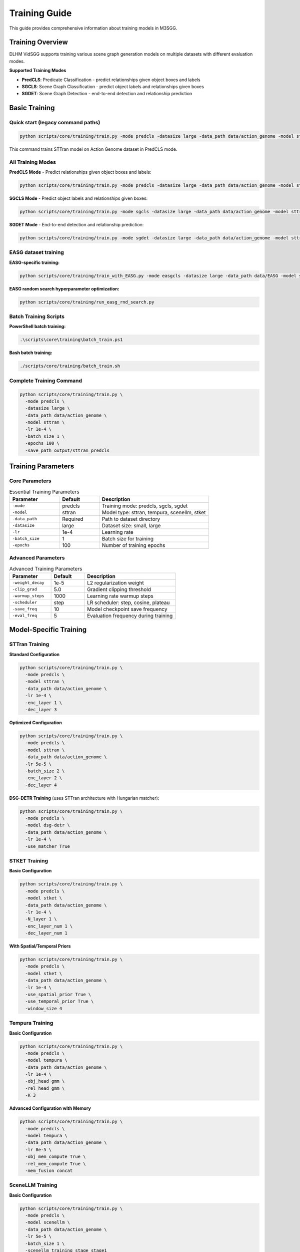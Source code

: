 Training Guide
==============

This guide provides comprehensive information about training models in M3SGG.

Training Overview
-----------------

DLHM VidSGG supports training various scene graph generation models on multiple datasets with different evaluation modes.

**Supported Training Modes**

* **PredCLS**: Predicate Classification - predict relationships given object boxes and labels
* **SGCLS**: Scene Graph Classification - predict object labels and relationships given boxes  
* **SGDET**: Scene Graph Detection - end-to-end detection and relationship prediction

Basic Training
--------------

Quick start (legacy command paths)
~~~~~~~~~~~

.. code-block:: bash

   python scripts/core/training/train.py -mode predcls -datasize large -data_path data/action_genome -model sttran

This command trains STTran model on Action Genome dataset in PredCLS mode.

All Training Modes
~~~~~~~~~~~~~~~~~~

**PredCLS Mode** - Predict relationships given object boxes and labels:

.. code-block:: bash

   python scripts/core/training/train.py -mode predcls -datasize large -data_path data/action_genome -model sttran

**SGCLS Mode** - Predict object labels and relationships given boxes:

.. code-block:: bash

   python scripts/core/training/train.py -mode sgcls -datasize large -data_path data/action_genome -model sttran

**SGDET Mode** - End-to-end detection and relationship prediction:

.. code-block:: bash

   python scripts/core/training/train.py -mode sgdet -datasize large -data_path data/action_genome -model sttran

EASG dataset training
~~~~~~~~~~~~~~~~~~~~~

**EASG-specific training:**

.. code-block:: bash

   python scripts/core/training/train_with_EASG.py -mode easgcls -datasize large -data_path data/EASG -model sttran

**EASG random search hyperparameter optimization:**

.. code-block:: bash

   python scripts/core/training/run_easg_rnd_search.py

Batch Training Scripts
~~~~~~~~~~~~~~~~~~~~~~

**PowerShell batch training:**

.. code-block:: powershell

   .\scripts\core\training\batch_train.ps1

**Bash batch training:**

.. code-block:: bash

   ./scripts/core/training/batch_train.sh

Complete Training Command
~~~~~~~~~~~~~~~~~~~~~~~~~

.. code-block:: bash

   python scripts/core/training/train.py \
     -mode predcls \
     -datasize large \
     -data_path data/action_genome \
     -model sttran \
     -lr 1e-4 \
     -batch_size 1 \
     -epochs 100 \
     -save_path output/sttran_predcls

Training Parameters
-------------------

Core Parameters
~~~~~~~~~~~~~~~

.. list-table:: Essential Training Parameters
   :widths: 25 20 55
   :header-rows: 1

   * - Parameter
     - Default
     - Description
   * - ``-mode``
     - predcls
     - Training mode: predcls, sgcls, sgdet
   * - ``-model``
     - sttran
     - Model type: sttran, tempura, scenellm, stket
   * - ``-data_path``
     - Required
     - Path to dataset directory
   * - ``-datasize``
     - large
     - Dataset size: small, large
   * - ``-lr``
     - 1e-4
     - Learning rate
   * - ``-batch_size``
     - 1
     - Batch size for training
   * - ``-epochs``
     - 100
     - Number of training epochs

Advanced Parameters
~~~~~~~~~~~~~~~~~~~

.. list-table:: Advanced Training Parameters
   :widths: 25 20 55
   :header-rows: 1

   * - Parameter
     - Default
     - Description
   * - ``-weight_decay``
     - 1e-5
     - L2 regularization weight
   * - ``-clip_grad``
     - 5.0
     - Gradient clipping threshold
   * - ``-warmup_steps``
     - 1000
     - Learning rate warmup steps
   * - ``-scheduler``
     - step
     - LR scheduler: step, cosine, plateau
   * - ``-save_freq``
     - 10
     - Model checkpoint save frequency
   * - ``-eval_freq``
     - 5
     - Evaluation frequency during training

Model-Specific Training
-----------------------

STTran Training
~~~~~~~~~~~~~~~

**Standard Configuration**

.. code-block:: bash

   python scripts/core/training/train.py \
     -mode predcls \
     -model sttran \
     -data_path data/action_genome \
     -lr 1e-4 \
     -enc_layer 1 \
     -dec_layer 3

**Optimized Configuration**

.. code-block:: bash

   python scripts/core/training/train.py \
     -mode predcls \
     -model sttran \
     -data_path data/action_genome \
     -lr 5e-5 \
     -batch_size 2 \
     -enc_layer 2 \
     -dec_layer 4

**DSG-DETR Training** (uses STTran architecture with Hungarian matcher):

.. code-block:: bash

   python scripts/core/training/train.py \
     -mode predcls \
     -model dsg-detr \
     -data_path data/action_genome \
     -lr 1e-4 \
     -use_matcher True

STKET Training
~~~~~~~~~~~~~~

**Basic Configuration**

.. code-block:: bash

   python scripts/core/training/train.py \
     -mode predcls \
     -model stket \
     -data_path data/action_genome \
     -lr 1e-4 \
     -N_layer 1 \
     -enc_layer_num 1 \
     -dec_layer_num 1

**With Spatial/Temporal Priors**

.. code-block:: bash

   python scripts/core/training/train.py \
     -mode predcls \
     -model stket \
     -data_path data/action_genome \
     -lr 1e-4 \
     -use_spatial_prior True \
     -use_temporal_prior True \
     -window_size 4

Tempura Training
~~~~~~~~~~~~~~~~

**Basic Configuration**

.. code-block:: bash

   python scripts/core/training/train.py \
     -mode predcls \
     -model tempura \
     -data_path data/action_genome \
     -lr 1e-4 \
     -obj_head gmm \
     -rel_head gmm \
     -K 3

**Advanced Configuration with Memory**

.. code-block:: bash

   python scripts/core/training/train.py \
     -mode predcls \
     -model tempura \
     -data_path data/action_genome \
     -lr 8e-5 \
     -obj_mem_compute True \
     -rel_mem_compute True \
     -mem_fusion concat

SceneLLM Training
~~~~~~~~~~~~~~~~~

**Basic Configuration**

.. code-block:: bash

   python scripts/core/training/train.py \
     -mode predcls \
     -model scenellm \
     -data_path data/action_genome \
     -lr 5e-5 \
     -batch_size 1 \
     -scenellm_training_stage stage1

**VQ-VAE Pretraining**

.. code-block:: bash

   python scripts/core/training/train.py \
     -mode predcls \
     -model scenellm \
     -data_path data/action_genome \
     -lr 1e-4 \
     -scenellm_training_stage vqvae

**With Language Model Fine-tuning**

.. code-block:: bash

   python scripts/core/training/train.py \
     -mode predcls \
     -model scenellm \
     -data_path data/action_genome \
     -lr 1e-5 \
     -scenellm_training_stage stage2

OED Training
~~~~~~~~~~~~

**Multi-frame OED**

.. code-block:: bash

   python scripts/core/training/train.py \
     -mode predcls \
     -model oed \
     -oed_variant multi \
     -data_path data/action_genome \
     -lr 1e-4 \
     -num_queries 100

**Single-frame OED**

.. code-block:: bash

   python scripts/core/training/train.py \
     -mode predcls \
     -model oed \
     -oed_variant single \
     -data_path data/action_genome \
     -lr 1e-4 \
     -num_queries 50

Training Strategies
-------------------

Progressive Training
~~~~~~~~~~~~~~~~~~~~

Train models progressively from easier to harder modes:

.. code-block:: bash

   # Step 1: Train PredCLS (easiest)
   python scripts/core/training/train.py -mode predcls -model sttran -epochs 50
   
   # Step 2: Fine-tune for SGCLS
   python scripts/core/training/train.py -mode sgcls -model sttran -resume_from checkpoint_predcls.pth -epochs 25
   
   # Step 3: Fine-tune for SGDET (hardest)
   python scripts/core/training/train.py -mode sgdet -model sttran -resume_from checkpoint_sgcls.pth -epochs 25

Multi-Dataset Training
~~~~~~~~~~~~~~~~~~~~~~

Train on multiple datasets for better generalization:

.. code-block:: bash

   # Train on Action Genome
   python scripts/core/training/train.py -mode predcls -data_path data/action_genome -epochs 80
   
   # Fine-tune on EASG
   python scripts/core/training/train.py -mode predcls -data_path data/EASG -resume_from ag_checkpoint.pth -epochs 20

Curriculum Learning
~~~~~~~~~~~~~~~~~~~

Implement curriculum learning for better convergence:

.. code-block:: python

   # Example curriculum learning script
   for epoch in range(epochs):
       if epoch < 20:
           # Easy samples first
           dataloader = get_easy_samples()
       elif epoch < 60:
           # Medium difficulty
           dataloader = get_medium_samples()
       else:
           # Full dataset
           dataloader = get_full_dataset()
       
       train_epoch(model, dataloader)

Monitoring Training
-------------------

Training Logs
~~~~~~~~~~~~~

Monitor training progress through log files:

.. code-block:: text

   output/action_genome/sttran_predcls_20241201_143022/logfile.txt

**Log Content Example**

.. code-block:: text

   Epoch 1/100 - Loss: 2.45 - LR: 1e-4 - Time: 120s
   Epoch 2/100 - Loss: 2.32 - LR: 1e-4 - Time: 118s
   Epoch 5/100 - Eval - Recall@10: 8.2 - Recall@20: 12.1
   ...

Visualization
~~~~~~~~~~~~~

Use tensorboard for visual monitoring:

.. code-block:: bash

   # Launch tensorboard
   tensorboard --logdir output/

**Tracked Metrics**

* Training and validation loss
* Learning rate schedules
* Gradient norms
* Model weights histograms
* Evaluation metrics

Early Stopping
~~~~~~~~~~~~~~

Implement early stopping to prevent overfitting:

.. code-block:: python

   early_stopping = EarlyStopping(
       patience=10,
       min_delta=0.001,
       monitor='val_recall@20'
   )

Optimization Techniques
-----------------------

Mixed Precision Training
~~~~~~~~~~~~~~~~~~~~~~~~

Use automatic mixed precision for faster training:

.. code-block:: bash

   python scripts/core/training/train.py \
     -mode predcls \
     -model sttran \
     -use_amp True \
     -opt_level O1

Gradient Accumulation
~~~~~~~~~~~~~~~~~~~~~

Simulate larger batch sizes with gradient accumulation:

.. code-block:: bash

   python scripts/core/training/train.py \
     -mode predcls \
     -model sttran \
     -batch_size 1 \
     -accumulate_grad_batches 4  # Effective batch size: 4

Data Parallel Training
~~~~~~~~~~~~~~~~~~~~~~

Use multiple GPUs for faster training:

.. code-block:: bash

   # Single node, multiple GPUs
   python -m torch.distributed.launch --nproc_per_node=4 scripts/core/training/train.py \
     -mode predcls \
     -model sttran \
     -distributed True

Hyperparameter Tuning
----------------------

Grid Search
~~~~~~~~~~~

Systematic hyperparameter exploration:

.. code-block:: bash

   # Grid search script
   for lr in 1e-5 1e-4 5e-4; do
     for batch_size in 1 2 4; do
       python scripts/core/training/train.py -lr $lr -batch_size $batch_size
     done
   done

Random Search
~~~~~~~~~~~~~

More efficient hyperparameter exploration:

.. code-block:: python

   import random
   
   # Random hyperparameter sampling
   lr = random.uniform(1e-5, 1e-3)
   weight_decay = random.uniform(1e-6, 1e-4)
   hidden_dim = random.choice([256, 512, 1024])

Bayesian Optimization
~~~~~~~~~~~~~~~~~~~~~

Use Optuna for advanced hyperparameter optimization:

.. code-block:: python

   import optuna
   
   def objective(trial):
       lr = trial.suggest_loguniform('lr', 1e-5, 1e-3)
       batch_size = trial.suggest_categorical('batch_size', [1, 2, 4])
       
       # Train model with suggested hyperparameters
       score = train_model(lr=lr, batch_size=batch_size)
       return score
   
   study = optuna.create_study()
   study.optimize(objective, n_trials=100)

Checkpointing
-------------

Automatic Checkpointing with Metadata
~~~~~~~~~~~~~~~~~~~~~~~~~~~~~~~~~~~~~~

Models are automatically saved during training with embedded metadata for future model detection:

.. code-block:: text

   output/action_genome/sttran_predcls_20241201_143022/
   ├── checkpoint_epoch_10.tar
   ├── checkpoint_epoch_20.tar
   ├── model_best.tar          # Contains model metadata
   ├── model_best_Mrecall.tar  # Contains model metadata
   └── logfile.txt

**Metadata Storage**

Each checkpoint now includes comprehensive metadata:

.. code-block:: python

   checkpoint = {
       "state_dict": model.state_dict(),
       "model_metadata": {
           "model_type": "sttran",           # Model architecture
           "dataset": "action_genome",       # Training dataset
           "epoch": 50,                      # Training epoch
           "best_score": 0.198,             # Best validation score
           "mode": "predcls",               # Training mode
           "enc_layer": 1,                  # Encoder layers
           "dec_layer": 3,                  # Decoder layers
           "timestamp": 1703123456.789,     # Creation timestamp
           "pytorch_version": "2.0.1"       # PyTorch version
       }
   }

**Automatic Model Detection**

The system can automatically detect model type from checkpoints:

.. code-block:: python

   from lib.model_detector import get_model_info_from_checkpoint
   
   info = get_model_info_from_checkpoint("path/to/checkpoint.tar")
   print(f"Model Type: {info['model_type']}")      # e.g., "sttran"
   print(f"Dataset: {info['dataset']}")            # e.g., "action_genome"
   print(f"Model Class: {info['model_class']}")    # e.g., "STTran"

Manual Checkpointing
~~~~~~~~~~~~~~~~~~~~

Save checkpoints at specific points:

.. code-block:: python

   # Save checkpoint
   torch.save({
       'epoch': epoch,
       'model_state_dict': model.state_dict(),
       'optimizer_state_dict': optimizer.state_dict(),
       'loss': loss,
       'config': config
   }, f'checkpoint_epoch_{epoch}.tar')

Resume Training
~~~~~~~~~~~~~~~

Resume from saved checkpoints:

.. code-block:: bash

   python scripts/core/training/train.py \
     -mode predcls \
     -model sttran \
     -resume_from output/checkpoint_epoch_50.tar

Troubleshooting
---------------

Common Training Issues
~~~~~~~~~~~~~~~~~~~~~~

**Loss Not Decreasing**

* Check learning rate (try lower values: 1e-5, 5e-5)
* Verify data loading and preprocessing
* Check model configuration
* Monitor gradient norms

**Training Instability**

* Add gradient clipping: ``-clip_grad 5.0``
* Use learning rate warmup: ``-warmup_steps 1000``
* Reduce learning rate
* Check for NaN values in loss

**Memory Issues**

* Reduce batch size: ``-batch_size 1``
* Use gradient accumulation
* Enable gradient checkpointing
* Clear cache regularly

**Slow Training**

* Use mixed precision training
* Increase number of data loading workers
* Optimize data preprocessing
* Use faster storage (SSD)

Performance Optimization
~~~~~~~~~~~~~~~~~~~~~~~~

**GPU Utilization**

.. code-block:: bash

   # Monitor GPU usage
   nvidia-smi -l 1

**Memory Profiling**

.. code-block:: python

   # Profile memory usage
   import torch.profiler
   
   with torch.profiler.profile(
       activities=[torch.profiler.ProfilerActivity.CUDA],
       record_shapes=True
   ) as prof:
       train_step()
   
   print(prof.key_averages().table())

Best Practices
--------------

Training Workflow
~~~~~~~~~~~~~~~~~

1. **Data Preparation**: Verify dataset integrity and preprocessing
2. **Baseline Training**: Start with known good configurations
3. **Hyperparameter Tuning**: Systematically optimize parameters
4. **Model Selection**: Choose best performing checkpoint
5. **Final Evaluation**: Evaluate on test set

Reproducibility
~~~~~~~~~~~~~~~

Ensure reproducible results:

.. code-block:: python

   # Set random seeds
   torch.manual_seed(42)
   np.random.seed(42)
   random.seed(42)
   
   # Use deterministic algorithms
   torch.backends.cudnn.deterministic = True
   torch.backends.cudnn.benchmark = False

Documentation
~~~~~~~~~~~~~

Document training experiments:

.. code-block:: text

   Training Log - STTran PredCLS
   =============================
   Date: 2024-01-15
   Model: STTran
   Dataset: Action Genome (large)
   Mode: PredCLS
   
   Hyperparameters:
   - Learning Rate: 1e-4
   - Batch Size: 2
   - Epochs: 100
   
   Results:
   - Best Recall@20: 19.8%
   - Training Time: 12 hours
   - Final Loss: 0.85

Next Steps
----------

* :doc:`evaluation` - Learn about model evaluation and metrics
* :doc:`usage` - Understanding basic usage patterns  
* :doc:`models` - Deep dive into model architectures
